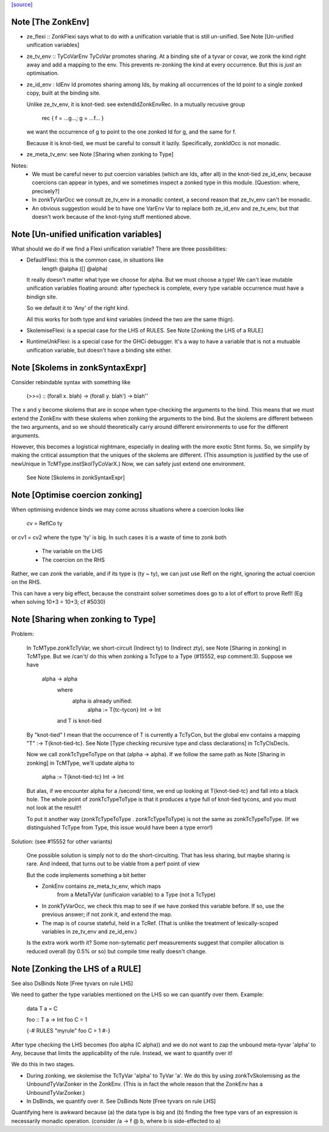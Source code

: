 `[source] <https://gitlab.haskell.org/ghc/ghc/tree/master/compiler/typecheck/TcHsSyn.hs>`_

Note [The ZonkEnv]
~~~~~~~~~~~~~~~~~~~~~
* ze_flexi :: ZonkFlexi says what to do with a
  unification variable that is still un-unified.
  See Note [Un-unified unification variables]

* ze_tv_env :: TyCoVarEnv TyCoVar promotes sharing. At a binding site
  of a tyvar or covar, we zonk the kind right away and add a mapping
  to the env. This prevents re-zonking the kind at every
  occurrence. But this is *just* an optimisation.

* ze_id_env : IdEnv Id promotes sharing among Ids, by making all
  occurrences of the Id point to a single zonked copy, built at the
  binding site.

  Unlike ze_tv_env, it is knot-tied: see extendIdZonkEnvRec.
  In a mutually recusive group
     rec { f = ...g...; g = ...f... }
  we want the occurrence of g to point to the one zonked Id for g,
  and the same for f.

  Because it is knot-tied, we must be careful to consult it lazily.
  Specifically, zonkIdOcc is not monadic.

* ze_meta_tv_env: see Note [Sharing when zonking to Type]


Notes:
  * We must be careful never to put coercion variables (which are Ids,
    after all) in the knot-tied ze_id_env, because coercions can
    appear in types, and we sometimes inspect a zonked type in this
    module.  [Question: where, precisely?]

  * In zonkTyVarOcc we consult ze_tv_env in a monadic context,
    a second reason that ze_tv_env can't be monadic.

  * An obvious suggestion would be to have one VarEnv Var to
    replace both ze_id_env and ze_tv_env, but that doesn't work
    because of the knot-tying stuff mentioned above.



Note [Un-unified unification variables]
~~~~~~~~~~~~~~~~~~~~~~~~~~~~~~~~~~~~~~~
What should we do if we find a Flexi unification variable?
There are three possibilities:

* DefaultFlexi: this is the common case, in situations like
     length @alpha ([] @alpha)
  It really doesn't matter what type we choose for alpha.  But
  we must choose a type!  We can't leae mutable unification
  variables floating around: after typecheck is complete, every
  type variable occurrence must have a bindign site.

  So we default it to 'Any' of the right kind.

  All this works for both type and kind variables (indeed
  the two are the same thign).

* SkolemiseFlexi: is a special case for the LHS of RULES.
  See Note [Zonking the LHS of a RULE]

* RuntimeUnkFlexi: is a special case for the GHCi debugger.
  It's a way to have a variable that is not a mutuable
  unification variable, but doesn't have a binding site
  either.


Note [Skolems in zonkSyntaxExpr]
~~~~~~~~~~~~~~~~~~~~~~~~~~~~~~~~
Consider rebindable syntax with something like

  (>>=) :: (forall x. blah) -> (forall y. blah') -> blah''

The x and y become skolems that are in scope when type-checking the
arguments to the bind. This means that we must extend the ZonkEnv with
these skolems when zonking the arguments to the bind. But the skolems
are different between the two arguments, and so we should theoretically
carry around different environments to use for the different arguments.

However, this becomes a logistical nightmare, especially in dealing with
the more exotic Stmt forms. So, we simplify by making the critical
assumption that the uniques of the skolems are different. (This assumption
is justified by the use of newUnique in TcMType.instSkolTyCoVarX.)
Now, we can safely just extend one environment.
 See Note [Skolems in zonkSyntaxExpr]


Note [Optimise coercion zonking]
~~~~~~~~~~~~~~~~~~~~~~~~~~~~~~~~~~~
When optimising evidence binds we may come across situations where
a coercion looks like
      cv = ReflCo ty
or    cv1 = cv2
where the type 'ty' is big.  In such cases it is a waste of time to zonk both
  * The variable on the LHS
  * The coercion on the RHS
Rather, we can zonk the variable, and if its type is (ty ~ ty), we can just
use Refl on the right, ignoring the actual coercion on the RHS.

This can have a very big effect, because the constraint solver sometimes does go
to a lot of effort to prove Refl!  (Eg when solving  10+3 = 10+3; cf #5030)




Note [Sharing when zonking to Type]
~~~~~~~~~~~~~~~~~~~~~~~~~~~~~~~~~~~~~~
Problem:

    In TcMType.zonkTcTyVar, we short-circuit (Indirect ty) to
    (Indirect zty), see Note [Sharing in zonking] in TcMType. But we
    /can't/ do this when zonking a TcType to a Type (#15552, esp
    comment:3).  Suppose we have

       alpha -> alpha
         where
            alpha is already unified:
             alpha := T{tc-tycon} Int -> Int
         and T is knot-tied

    By "knot-tied" I mean that the occurrence of T is currently a TcTyCon,
    but the global env contains a mapping "T" :-> T{knot-tied-tc}. See
    Note [Type checking recursive type and class declarations] in
    TcTyClsDecls.

    Now we call zonkTcTypeToType on that (alpha -> alpha). If we follow
    the same path as Note [Sharing in zonking] in TcMType, we'll
    update alpha to
       alpha := T{knot-tied-tc} Int -> Int

    But alas, if we encounter alpha for a /second/ time, we end up
    looking at T{knot-tied-tc} and fall into a black hole. The whole
    point of zonkTcTypeToType is that it produces a type full of
    knot-tied tycons, and you must not look at the result!!

    To put it another way (zonkTcTypeToType . zonkTcTypeToType) is not
    the same as zonkTcTypeToType. (If we distinguished TcType from
    Type, this issue would have been a type error!)

Solution: (see #15552 for other variants)

    One possible solution is simply not to do the short-circuiting.
    That has less sharing, but maybe sharing is rare. And indeed,
    that turns out to be viable from a perf point of view

    But the code implements something a bit better

    * ZonkEnv contains ze_meta_tv_env, which maps
          from a MetaTyVar (unificaion variable)
          to a Type (not a TcType)

    * In zonkTyVarOcc, we check this map to see if we have zonked
      this variable before. If so, use the previous answer; if not
      zonk it, and extend the map.

    * The map is of course stateful, held in a TcRef. (That is unlike
      the treatment of lexically-scoped variables in ze_tv_env and
      ze_id_env.)

    Is the extra work worth it?  Some non-sytematic perf measurements
    suggest that compiler allocation is reduced overall (by 0.5% or so)
    but compile time really doesn't change.


Note [Zonking the LHS of a RULE]
~~~~~~~~~~~~~~~~~~~~~~~~~~~~~~~~~~~
See also DsBinds Note [Free tyvars on rule LHS]

We need to gather the type variables mentioned on the LHS so we can
quantify over them.  Example:
  data T a = C

  foo :: T a -> Int
  foo C = 1

  {-# RULES "myrule"  foo C = 1 #-}

After type checking the LHS becomes (foo alpha (C alpha)) and we do
not want to zap the unbound meta-tyvar 'alpha' to Any, because that
limits the applicability of the rule.  Instead, we want to quantify
over it!

We do this in two stages.

* During zonking, we skolemise the TcTyVar 'alpha' to TyVar 'a'.  We
  do this by using zonkTvSkolemising as the UnboundTyVarZonker in the
  ZonkEnv.  (This is in fact the whole reason that the ZonkEnv has a
  UnboundTyVarZonker.)

* In DsBinds, we quantify over it.  See DsBinds
  Note [Free tyvars on rule LHS]

Quantifying here is awkward because (a) the data type is big and (b)
finding the free type vars of an expression is necessarily monadic
operation. (consider /\a -> f @ b, where b is side-effected to a)


